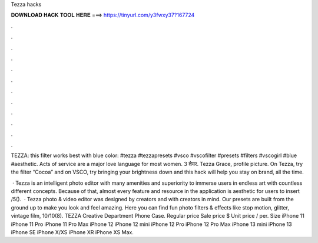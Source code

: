 Tezza hacks



𝐃𝐎𝐖𝐍𝐋𝐎𝐀𝐃 𝐇𝐀𝐂𝐊 𝐓𝐎𝐎𝐋 𝐇𝐄𝐑𝐄 ===> https://tinyurl.com/y3fwxy37?167724



.



.



.



.



.



.



.



.



.



.



.



.

TEZZA: this filter works best with blue color: #tezza #tezzapresets #vsco #vscofilter #presets #filters #vscogirl #blue #aesthetic. Acts of service are a major love language for most women. 3 शेयर. Tezza Grace, profile picture. On Tezza, try the filter “Cocoa” and on VSCO, try bringing your brightness down and this hack will help you stay on brand, all the time.

 · Tezza is an intelligent photo editor with many amenities and superiority to immerse users in endless art with countless different concepts. Because of that, almost every feature and resource in the application is aesthetic for users to insert /5().  · Tezza photo & video editor was designed by creators and with creators in mind. Our presets are built from the ground up to make you look and feel amazing. Here you can find fun photo filters & effects like stop motion, glitter, vintage film, 10/10(8). TEZZA Creative Department Phone Case. Regular price Sale price $ Unit price / per. Size iPhone 11 iPhone 11 Pro iPhone 11 Pro Max iPhone 12 iPhone 12 mini iPhone 12 Pro iPhone 12 Pro Max iPhone 13 mini iPhone 13 iPhone SE iPhone X/XS iPhone XR iPhone XS Max.
